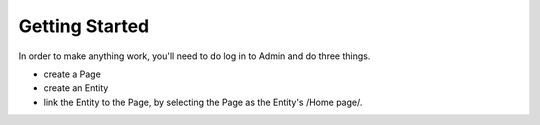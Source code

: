 ###############
Getting Started
###############

In order to make anything work, you'll need to do log in to Admin and do three things.

* create a Page
* create an Entity
* link the Entity to the Page, by selecting the Page as the Entity's /Home page/.